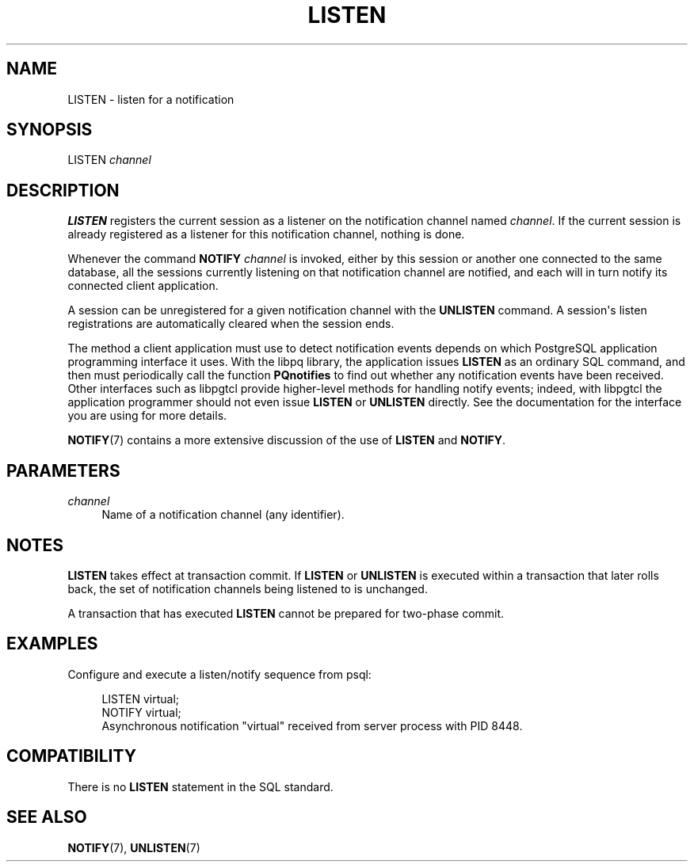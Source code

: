 '\" t
.\"     Title: LISTEN
.\"    Author: The PostgreSQL Global Development Group
.\" Generator: DocBook XSL Stylesheets v1.75.2 <http://docbook.sf.net/>
.\"      Date: 2012-09-19
.\"    Manual: PostgreSQL 9.2.1 Documentation
.\"    Source: PostgreSQL 9.2.1
.\"  Language: English
.\"
.TH "LISTEN" "7" "2012-09-19" "PostgreSQL 9.2.1" "PostgreSQL 9.2.1 Documentation"
.\" -----------------------------------------------------------------
.\" * Define some portability stuff
.\" -----------------------------------------------------------------
.\" ~~~~~~~~~~~~~~~~~~~~~~~~~~~~~~~~~~~~~~~~~~~~~~~~~~~~~~~~~~~~~~~~~
.\" http://bugs.debian.org/507673
.\" http://lists.gnu.org/archive/html/groff/2009-02/msg00013.html
.\" ~~~~~~~~~~~~~~~~~~~~~~~~~~~~~~~~~~~~~~~~~~~~~~~~~~~~~~~~~~~~~~~~~
.ie \n(.g .ds Aq \(aq
.el       .ds Aq '
.\" -----------------------------------------------------------------
.\" * set default formatting
.\" -----------------------------------------------------------------
.\" disable hyphenation
.nh
.\" disable justification (adjust text to left margin only)
.ad l
.\" -----------------------------------------------------------------
.\" * MAIN CONTENT STARTS HERE *
.\" -----------------------------------------------------------------
.SH "NAME"
LISTEN \- listen for a notification
.\" LISTEN
.SH "SYNOPSIS"
.sp
.nf
LISTEN \fIchannel\fR
.fi
.SH "DESCRIPTION"
.PP

\fBLISTEN\fR
registers the current session as a listener on the notification channel named
\fIchannel\fR\&. If the current session is already registered as a listener for this notification channel, nothing is done\&.
.PP
Whenever the command
\fBNOTIFY \fR\fB\fIchannel\fR\fR
is invoked, either by this session or another one connected to the same database, all the sessions currently listening on that notification channel are notified, and each will in turn notify its connected client application\&.
.PP
A session can be unregistered for a given notification channel with the
\fBUNLISTEN\fR
command\&. A session\*(Aqs listen registrations are automatically cleared when the session ends\&.
.PP
The method a client application must use to detect notification events depends on which
PostgreSQL
application programming interface it uses\&. With the
libpq
library, the application issues
\fBLISTEN\fR
as an ordinary SQL command, and then must periodically call the function
\fBPQnotifies\fR
to find out whether any notification events have been received\&. Other interfaces such as
libpgtcl
provide higher\-level methods for handling notify events; indeed, with
libpgtcl
the application programmer should not even issue
\fBLISTEN\fR
or
\fBUNLISTEN\fR
directly\&. See the documentation for the interface you are using for more details\&.
.PP

\fBNOTIFY\fR(7)
contains a more extensive discussion of the use of
\fBLISTEN\fR
and
\fBNOTIFY\fR\&.
.SH "PARAMETERS"
.PP
\fIchannel\fR
.RS 4
Name of a notification channel (any identifier)\&.
.RE
.SH "NOTES"
.PP

\fBLISTEN\fR
takes effect at transaction commit\&. If
\fBLISTEN\fR
or
\fBUNLISTEN\fR
is executed within a transaction that later rolls back, the set of notification channels being listened to is unchanged\&.
.PP
A transaction that has executed
\fBLISTEN\fR
cannot be prepared for two\-phase commit\&.
.SH "EXAMPLES"
.PP
Configure and execute a listen/notify sequence from
psql:
.sp
.if n \{\
.RS 4
.\}
.nf
LISTEN virtual;
NOTIFY virtual;
Asynchronous notification "virtual" received from server process with PID 8448\&.
.fi
.if n \{\
.RE
.\}
.SH "COMPATIBILITY"
.PP
There is no
\fBLISTEN\fR
statement in the SQL standard\&.
.SH "SEE ALSO"
\fBNOTIFY\fR(7), \fBUNLISTEN\fR(7)

